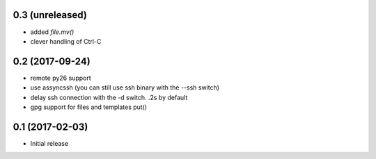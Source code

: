 0.3 (unreleased)
================

- added `file.mv()`

- clever handling of Ctrl-C

0.2 (2017-09-24)
================

- remote py26 support

- use assyncssh (you can still use ssh binary with the --ssh switch)

- delay ssh connection with the -d switch. .2s by default

- gpg support for files and templates put()


0.1 (2017-02-03)
================

- Initial release
